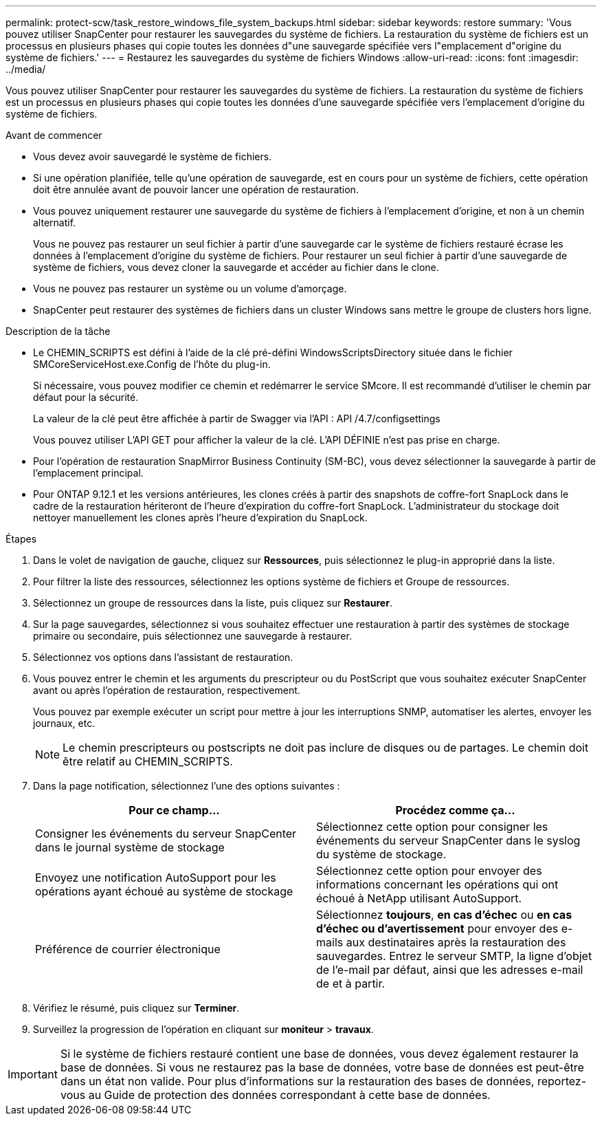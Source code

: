 ---
permalink: protect-scw/task_restore_windows_file_system_backups.html 
sidebar: sidebar 
keywords: restore 
summary: 'Vous pouvez utiliser SnapCenter pour restaurer les sauvegardes du système de fichiers. La restauration du système de fichiers est un processus en plusieurs phases qui copie toutes les données d"une sauvegarde spécifiée vers l"emplacement d"origine du système de fichiers.' 
---
= Restaurez les sauvegardes du système de fichiers Windows
:allow-uri-read: 
:icons: font
:imagesdir: ../media/


[role="lead"]
Vous pouvez utiliser SnapCenter pour restaurer les sauvegardes du système de fichiers. La restauration du système de fichiers est un processus en plusieurs phases qui copie toutes les données d'une sauvegarde spécifiée vers l'emplacement d'origine du système de fichiers.

.Avant de commencer
* Vous devez avoir sauvegardé le système de fichiers.
* Si une opération planifiée, telle qu'une opération de sauvegarde, est en cours pour un système de fichiers, cette opération doit être annulée avant de pouvoir lancer une opération de restauration.
* Vous pouvez uniquement restaurer une sauvegarde du système de fichiers à l'emplacement d'origine, et non à un chemin alternatif.
+
Vous ne pouvez pas restaurer un seul fichier à partir d'une sauvegarde car le système de fichiers restauré écrase les données à l'emplacement d'origine du système de fichiers. Pour restaurer un seul fichier à partir d'une sauvegarde de système de fichiers, vous devez cloner la sauvegarde et accéder au fichier dans le clone.

* Vous ne pouvez pas restaurer un système ou un volume d'amorçage.
* SnapCenter peut restaurer des systèmes de fichiers dans un cluster Windows sans mettre le groupe de clusters hors ligne.


.Description de la tâche
* Le CHEMIN_SCRIPTS est défini à l'aide de la clé pré-défini WindowsScriptsDirectory située dans le fichier SMCoreServiceHost.exe.Config de l'hôte du plug-in.
+
Si nécessaire, vous pouvez modifier ce chemin et redémarrer le service SMcore. Il est recommandé d'utiliser le chemin par défaut pour la sécurité.

+
La valeur de la clé peut être affichée à partir de Swagger via l'API : API /4.7/configsettings

+
Vous pouvez utiliser L'API GET pour afficher la valeur de la clé. L'API DÉFINIE n'est pas prise en charge.

* Pour l'opération de restauration SnapMirror Business Continuity (SM-BC), vous devez sélectionner la sauvegarde à partir de l'emplacement principal.
* Pour ONTAP 9.12.1 et les versions antérieures, les clones créés à partir des snapshots de coffre-fort SnapLock dans le cadre de la restauration hériteront de l'heure d'expiration du coffre-fort SnapLock. L'administrateur du stockage doit nettoyer manuellement les clones après l'heure d'expiration du SnapLock.


.Étapes
. Dans le volet de navigation de gauche, cliquez sur *Ressources*, puis sélectionnez le plug-in approprié dans la liste.
. Pour filtrer la liste des ressources, sélectionnez les options système de fichiers et Groupe de ressources.
. Sélectionnez un groupe de ressources dans la liste, puis cliquez sur *Restaurer*.
. Sur la page sauvegardes, sélectionnez si vous souhaitez effectuer une restauration à partir des systèmes de stockage primaire ou secondaire, puis sélectionnez une sauvegarde à restaurer.
. Sélectionnez vos options dans l'assistant de restauration.
. Vous pouvez entrer le chemin et les arguments du prescripteur ou du PostScript que vous souhaitez exécuter SnapCenter avant ou après l'opération de restauration, respectivement.
+
Vous pouvez par exemple exécuter un script pour mettre à jour les interruptions SNMP, automatiser les alertes, envoyer les journaux, etc.

+

NOTE: Le chemin prescripteurs ou postscripts ne doit pas inclure de disques ou de partages. Le chemin doit être relatif au CHEMIN_SCRIPTS.

. Dans la page notification, sélectionnez l'une des options suivantes :
+
|===
| Pour ce champ... | Procédez comme ça... 


 a| 
Consigner les événements du serveur SnapCenter dans le journal système de stockage
 a| 
Sélectionnez cette option pour consigner les événements du serveur SnapCenter dans le syslog du système de stockage.



 a| 
Envoyez une notification AutoSupport pour les opérations ayant échoué au système de stockage
 a| 
Sélectionnez cette option pour envoyer des informations concernant les opérations qui ont échoué à NetApp utilisant AutoSupport.



 a| 
Préférence de courrier électronique
 a| 
Sélectionnez *toujours*, *en cas d'échec* ou *en cas d'échec ou d'avertissement* pour envoyer des e-mails aux destinataires après la restauration des sauvegardes. Entrez le serveur SMTP, la ligne d'objet de l'e-mail par défaut, ainsi que les adresses e-mail de et à partir.

|===
. Vérifiez le résumé, puis cliquez sur *Terminer*.
. Surveillez la progression de l'opération en cliquant sur *moniteur* > *travaux*.



IMPORTANT: Si le système de fichiers restauré contient une base de données, vous devez également restaurer la base de données. Si vous ne restaurez pas la base de données, votre base de données est peut-être dans un état non valide. Pour plus d'informations sur la restauration des bases de données, reportez-vous au Guide de protection des données correspondant à cette base de données.
